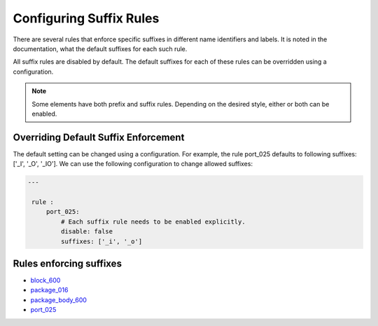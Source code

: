 Configuring Suffix Rules
------------------------

There are several rules that enforce specific suffixes in different name identifiers and labels.
It is noted in the documentation, what the default suffixes for each such rule.

All suffix rules are disabled by default.
The default suffixes for each of these rules can be overridden using a configuration.

.. NOTE::  Some elements have both prefix and suffix rules.  Depending on the desired style, either or both can be enabled.

Overriding Default Suffix Enforcement
#####################################

The default setting can be changed using a configuration.
For example, the rule port_025 defaults to following suffixes: ['_I', '_O', '_IO'].
We can use the following configuration to change allowed suffixes:

.. code-block:: yaml

   ---

    rule :
        port_025:
            # Each suffix rule needs to be enabled explicitly.
            disable: false
            suffixes: ['_i', '_o']


Rules enforcing suffixes
########################

* `block_600 <block_rules.html#block-600>`_
* `package_016 <package_rules.html#package-016>`_
* `package_body_600 <package_body_rules.html#package-body-600>`_
* `port_025 <port_rules.html#port-025>`_
